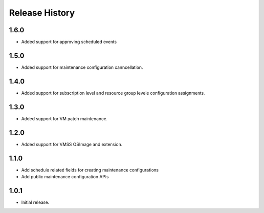 .. :changelog:

Release History
===============
1.6.0
++++++
* Added support for approving scheduled events

1.5.0
++++++
* Added support for maintenance configuration canncellation.

1.4.0
++++++
* Added support for subscription level and resource group levele configuration assignments.

1.3.0
++++++
* Added support for VM patch maintenance.

1.2.0
++++++
* Added support for VMSS OSImage and extension.

1.1.0
++++++
* Add schedule related fields for creating maintenance configurations
* Add public maintenance configuration APIs

1.0.1
++++++
* Initial release.
